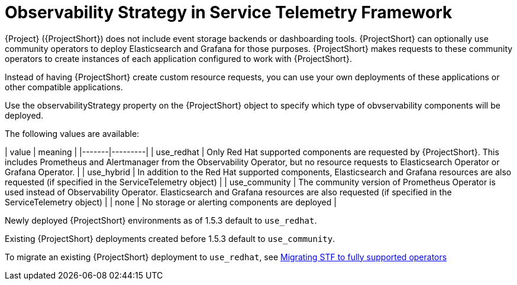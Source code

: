 [id="observability-strategy-in-service-telemetry-framework_{context}"]
= Observability Strategy in Service Telemetry Framework

[role="_abstract"]
{Project} ({ProjectShort}) does not include event storage backends or dashboarding tools. {ProjectShort} can optionally use community operators to deploy Elasticsearch and Grafana for those purposes. {ProjectShort} makes requests to these community operators to create instances of each application configured to work with {ProjectShort}.

Instead of having {ProjectShort} create custom resource requests, you can use your own deployments of these applications or other compatible applications.

Use the observabilityStrategy property on the {ProjectShort} object to specify which type of obvservability components will be deployed.

The following values are available:

| value | meaning |
|-------|---------|
| use_redhat | Only Red Hat supported components are requested by {ProjectShort}. This includes Prometheus and Alertmanager from the Observability Operator, but no resource requests to Elasticsearch Operator or Grafana Operator. |
| use_hybrid | In addition to the Red Hat supported components, Elasticsearch and Grafana resources are also requested (if specified in the ServiceTelemetry object) |
| use_community | The community version of Prometheus Operator is used instead of Observability Operator. Elasticsearch and Grafana resources are also requested (if specified in the ServiceTelemetry object) |
| none | No storage or alerting components are deployed |

Newly deployed {ProjectShort} environments as of 1.5.3 default to `use_redhat`.

Existing {ProjectShort} deployments created before 1.5.3 default to `use_community`.

To migrate an existing {ProjectShort} deployment to `use_redhat`, see https://access.redhat.com/articles/7011708[Migrating STF to fully supported operators]
